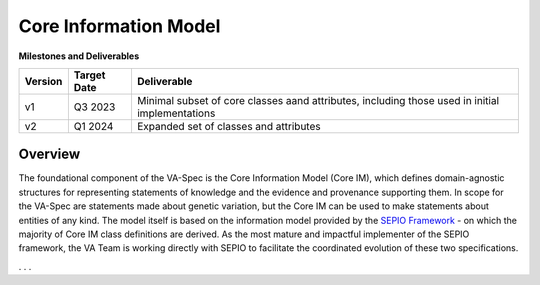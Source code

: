 Core Information Model
!!!!!!!!!!!!!!!!!!!!!!


**Milestones and Deliverables**

.. list-table::
   :class: clean-wrap
   :header-rows: 1
   :align: left
   :widths: auto
   
   *  - Version
      - Target Date
      - Deliverable 
 
   *  - v1
      - Q3 2023
      - Minimal subset of core classes aand attributes, including those used in initial implementations

   *  - v2
      - Q1 2024
      - Expanded set of classes and attributes
      
Overview
@@@@@@@@
The foundational component of the VA-Spec is the Core Information Model (Core IM), which defines domain-agnostic structures for representing statements of knowledge and the evidence and provenance supporting them. In scope for the VA-Spec are statements made about genetic variation, but the Core IM can be used to make statements about entities of any kind. The model itself is based on the information model provided by the `SEPIO Framework <https://github.com/monarch-initiative/SEPIO-ontology>`__ - on which the majority of Core IM class definitions are derived. As the most mature and impactful implementer of the SEPIO framework, the VA Team is working directly with SEPIO to facilitate the coordinated evolution of these two specifications. 

. . . 


      



